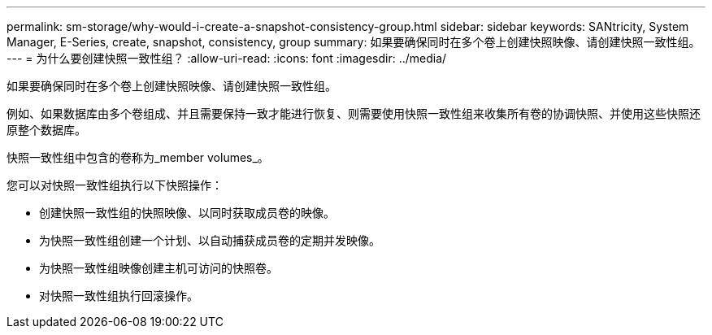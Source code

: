 ---
permalink: sm-storage/why-would-i-create-a-snapshot-consistency-group.html 
sidebar: sidebar 
keywords: SANtricity, System Manager, E-Series, create, snapshot, consistency, group 
summary: 如果要确保同时在多个卷上创建快照映像、请创建快照一致性组。 
---
= 为什么要创建快照一致性组？
:allow-uri-read: 
:icons: font
:imagesdir: ../media/


[role="lead"]
如果要确保同时在多个卷上创建快照映像、请创建快照一致性组。

例如、如果数据库由多个卷组成、并且需要保持一致才能进行恢复、则需要使用快照一致性组来收集所有卷的协调快照、并使用这些快照还原整个数据库。

快照一致性组中包含的卷称为_member volumes_。

您可以对快照一致性组执行以下快照操作：

* 创建快照一致性组的快照映像、以同时获取成员卷的映像。
* 为快照一致性组创建一个计划、以自动捕获成员卷的定期并发映像。
* 为快照一致性组映像创建主机可访问的快照卷。
* 对快照一致性组执行回滚操作。

